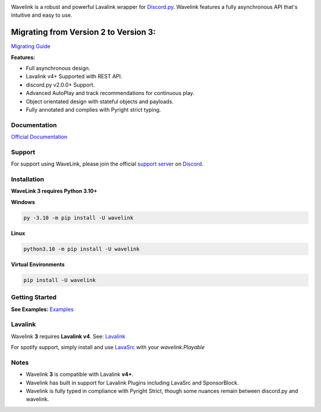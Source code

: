 .. image:: https://raw.githubusercontent.com/PythonistaGuild/Wavelink/master/logo.png


.. image:: https://img.shields.io/badge/Python-3.10%20%7C%203.11-blue.svg
    :target: https://www.python.org


.. image:: https://img.shields.io/github/license/PythonistaGuild/Wavelink.svg
    :target: LICENSE


.. image:: https://img.shields.io/discord/490948346773635102?color=%237289DA&label=Pythonista&logo=discord&logoColor=white
   :target: https://discord.gg/RAKc3HF


.. image:: https://img.shields.io/pypi/dm/Wavelink?color=black
    :target: https://pypi.org/project/Wavelink
    :alt: PyPI - Downloads


.. image:: https://img.shields.io/maintenance/yes/2023?color=pink&style=for-the-badge
    :target: https://github.com/PythonistaGuild/Wavelink/commits/main
    :alt: Maintenance



Wavelink is a robust and powerful Lavalink wrapper for `Discord.py <https://github.com/Rapptz/discord.py>`_.
Wavelink features a fully asynchronous API that's intuitive and easy to use.


Migrating from Version 2 to Version 3:
######################################

`Migrating Guide <https://wavelink.dev/en/latest/migrating.html>`_


**Features:**

- Full asynchronous design.
- Lavalink v4+ Supported with REST API.
- discord.py v2.0.0+ Support.
- Advanced AutoPlay and track recommendations for continuous play.
- Object orientated design with stateful objects and payloads.
- Fully annotated and complies with Pyright strict typing.


Documentation
-------------
`Official Documentation <https://wavelink.dev/en/latest>`_

Support
-------
For support using WaveLink, please join the official `support server
<https://discord.gg/RAKc3HF>`_ on `Discord <https://discordapp.com>`_.

.. image:: https://discordapp.com/api/guilds/490948346773635102/widget.png?style=banner2
    :target: https://discord.gg/RAKc3HF


Installation
------------
**WaveLink 3 requires Python 3.10+**

**Windows**

.. code:: sh

    py -3.10 -m pip install -U wavelink

**Linux**

.. code:: sh

    python3.10 -m pip install -U wavelink

**Virtual Environments**

.. code:: sh

    pip install -U wavelink


Getting Started
---------------

**See Examples:** `Examples <https://github.com/PythonistaGuild/Wavelink/tree/main/examples>`_


Lavalink
--------

Wavelink **3** requires **Lavalink v4**.
See: `Lavalink <https://github.com/lavalink-devs/Lavalink/releases>`_

For spotify support, simply install and use `LavaSrc <https://github.com/topi314/LavaSrc>`_ with your `wavelink.Playable`


Notes
-----

- Wavelink **3** is compatible with Lavalink **v4+**.
- Wavelink has built in support for Lavalink Plugins including LavaSrc and SponsorBlock.
- Wavelink is fully typed in compliance with Pyright Strict, though some nuances remain between discord.py and wavelink.

